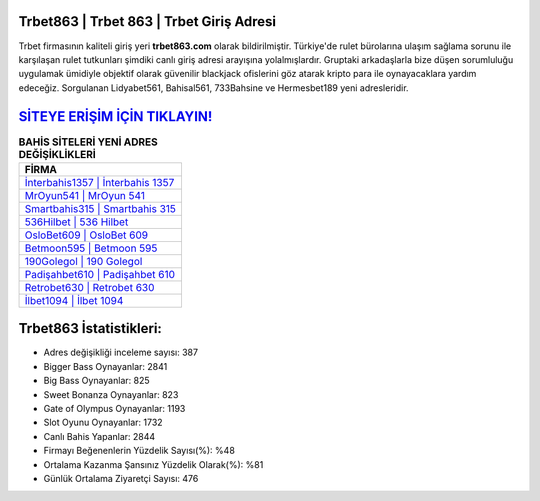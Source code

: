 ﻿Trbet863 | Trbet 863 | Trbet Giriş Adresi
===================================

.. image:: images/trbet-giris.jpg
   :width: 600
   
Trbet firmasının kaliteli giriş yeri **trbet863.com** olarak bildirilmiştir. Türkiye'de rulet bürolarına ulaşım sağlama sorunu ile karşılaşan rulet tutkunları şimdiki canlı giriş adresi arayışına yolalmışlardır. Gruptaki arkadaşlarla bize düşen sorumluluğu uygulamak ümidiyle objektif olarak güvenilir blackjack ofislerini göz atarak kripto para ile oynayacaklara yardım edeceğiz. Sorgulanan Lidyabet561, Bahisal561, 733Bahsine ve Hermesbet189 yeni adresleridir.

`SİTEYE ERİŞİM İÇİN TIKLAYIN! <https://cutt.ly/QwVVg2Vk>`_
==============

.. list-table:: **BAHİS SİTELERİ YENİ ADRES DEĞİŞİKLİKLERİ**
   :widths: 100
   :header-rows: 1

   * - FİRMA
   * - `İnterbahis1357 | İnterbahis 1357 <interbahis1357-interbahis-1357-interbahis-giris-adresi.html>`_
   * - `MrOyun541 | MrOyun 541 <mroyun541-mroyun-541-mroyun-giris-adresi.html>`_
   * - `Smartbahis315 | Smartbahis 315 <smartbahis315-smartbahis-315-smartbahis-giris-adresi.html>`_	 
   * - `536Hilbet | 536 Hilbet <536hilbet-536-hilbet-hilbet-giris-adresi.html>`_	 
   * - `OsloBet609 | OsloBet 609 <oslobet609-oslobet-609-oslobet-giris-adresi.html>`_ 
   * - `Betmoon595 | Betmoon 595 <betmoon595-betmoon-595-betmoon-giris-adresi.html>`_
   * - `190Golegol | 190 Golegol <190golegol-190-golegol-golegol-giris-adresi.html>`_	 
   * - `Padişahbet610 | Padişahbet 610 <padisahbet610-padisahbet-610-padisahbet-giris-adresi.html>`_
   * - `Retrobet630 | Retrobet 630 <retrobet630-retrobet-630-retrobet-giris-adresi.html>`_
   * - `İlbet1094 | İlbet 1094 <ilbet1094-ilbet-1094-ilbet-giris-adresi.html>`_
	 
Trbet863 İstatistikleri:
===================================	 
* Adres değişikliği inceleme sayısı: 387
* Bigger Bass Oynayanlar: 2841
* Big Bass Oynayanlar: 825
* Sweet Bonanza Oynayanlar: 823
* Gate of Olympus Oynayanlar: 1193
* Slot Oyunu Oynayanlar: 1732
* Canlı Bahis Yapanlar: 2844
* Firmayı Beğenenlerin Yüzdelik Sayısı(%): %48
* Ortalama Kazanma Şansınız Yüzdelik Olarak(%): %81
* Günlük Ortalama Ziyaretçi Sayısı: 476
